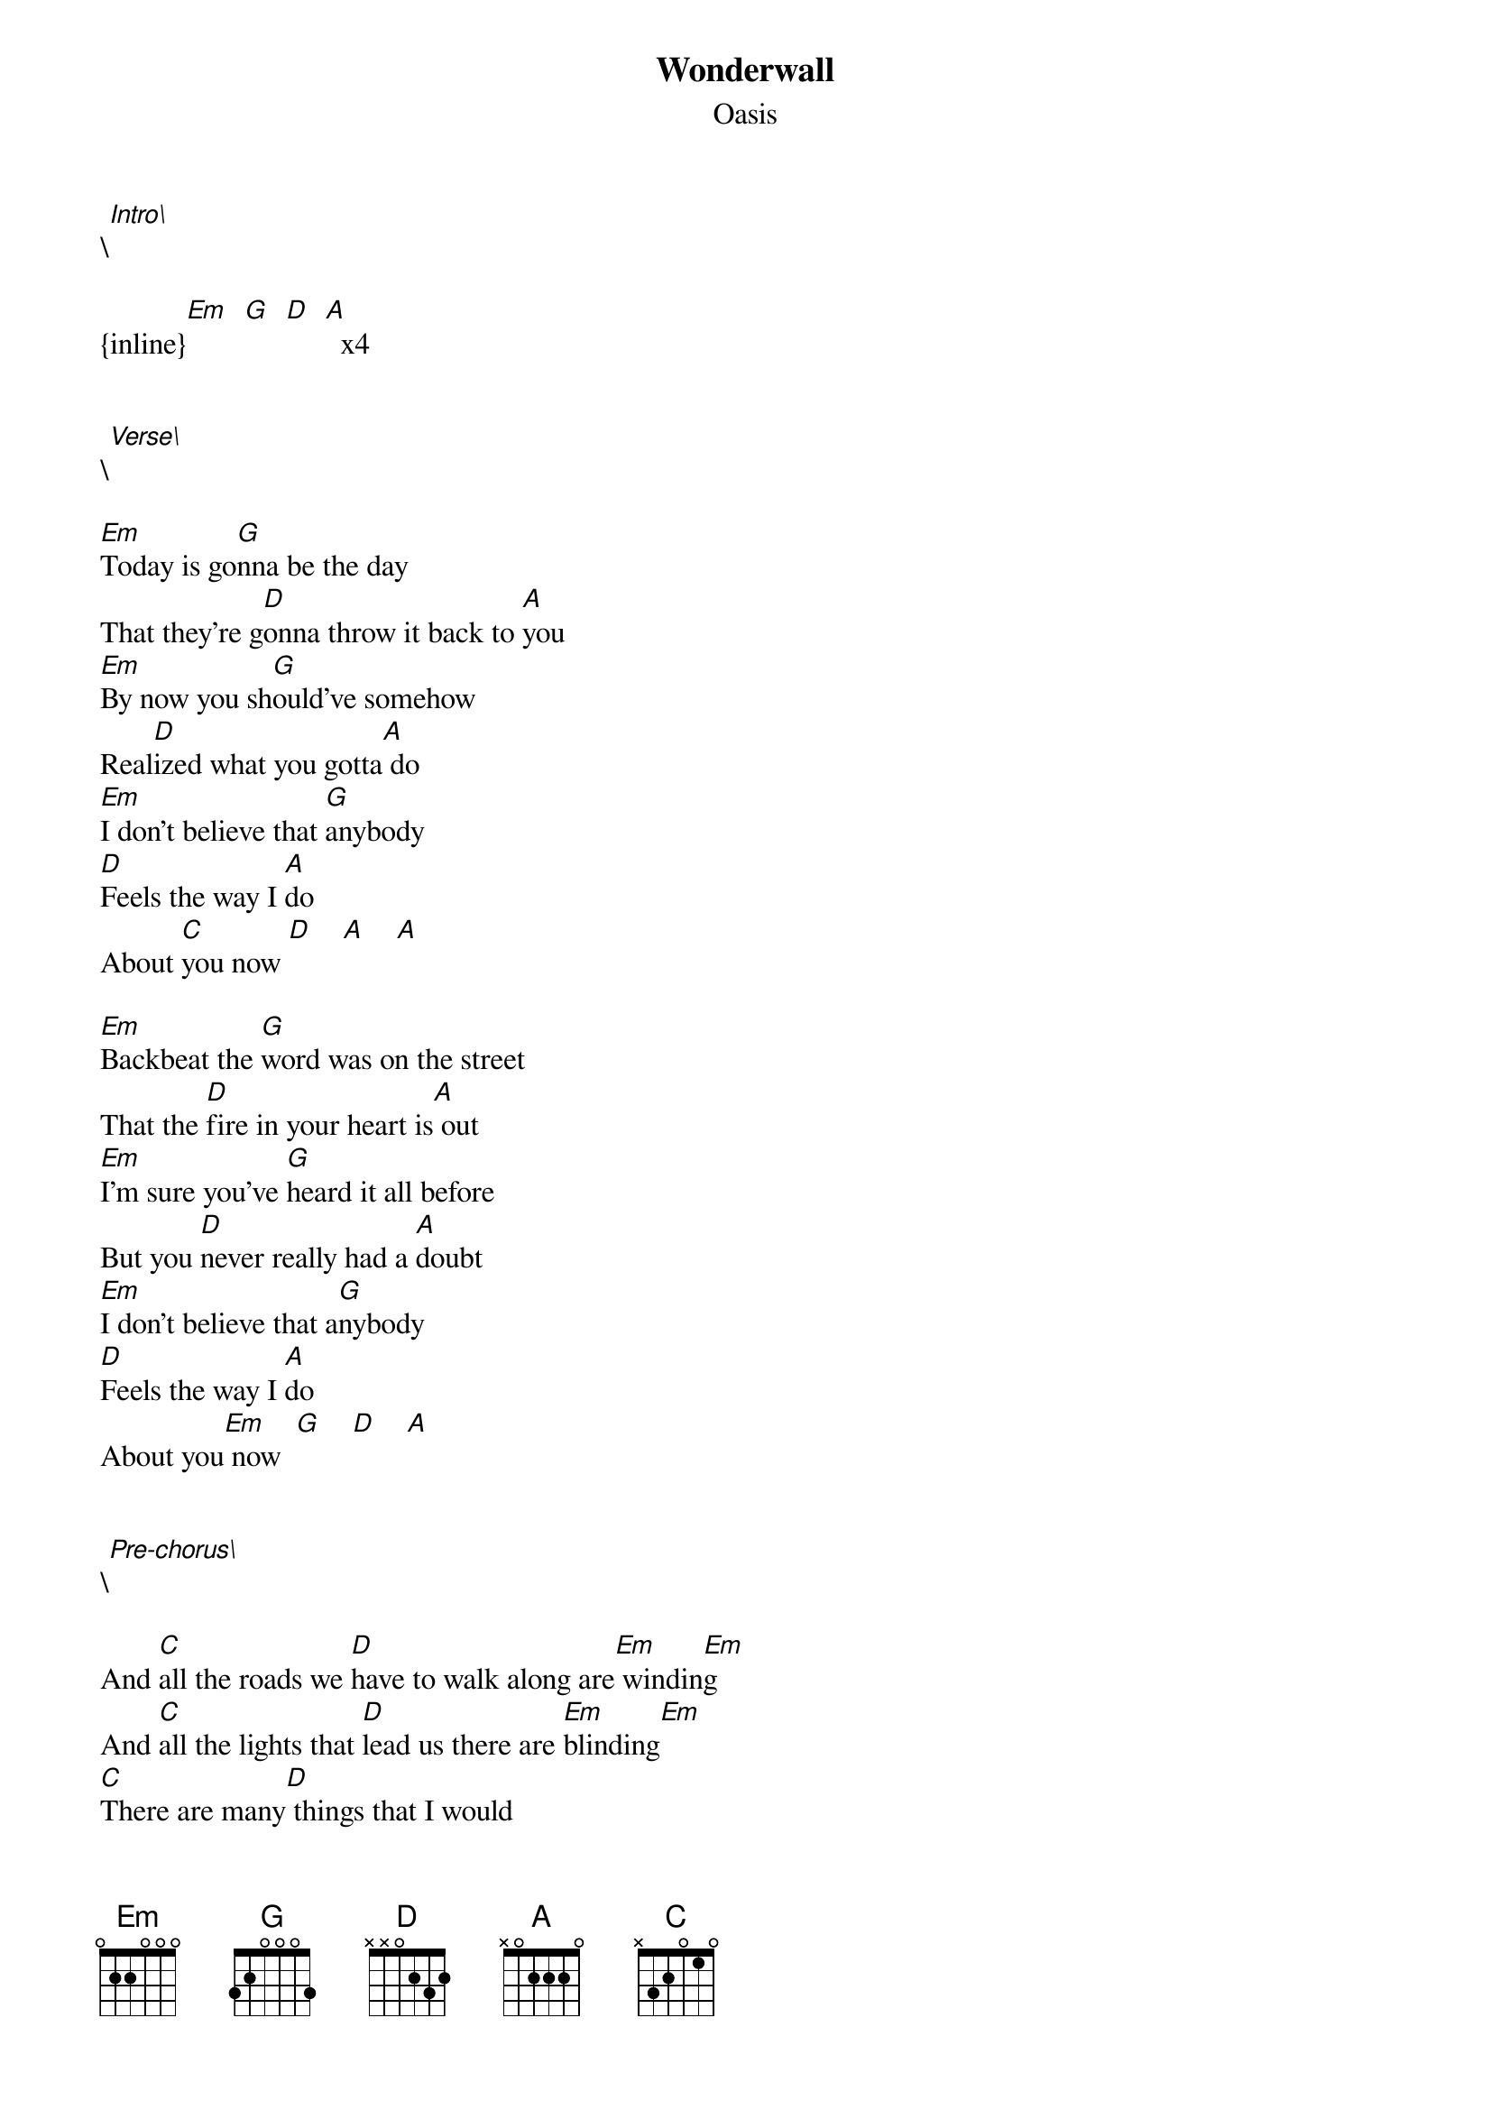 {t: Wonderwall}
{st: Oasis}
\[Intro\]

{inline}[Em]  [G]  [D]  [A]  x4


\[Verse\]

[Em]Today is go[G]nna be the day 
That they're g[D]onna throw it back to [A]you 
[Em]By now you sh[G]ould've somehow 
Real[D]ized what you gotta[A] do 
[Em]I don't believe that [G]anybody 
[D]Feels the way I [A]do
About [C]you now [D]    [A]    [A]

[Em]Backbeat the [G]word was on the street 
That the [D]fire in your heart is[A] out 
[Em]I'm sure you've [G]heard it all before 
But you [D]never really had a [A]doubt 
[Em]I don't believe that a[G]nybody
[D]Feels the way I [A]do 
About you[Em] now  [G]    [D]    [A]


\[Pre-chorus\]

And [C]all the roads we [D]have to walk along are[Em] windin[Em]g 
And [C]all the lights that [D]lead us there are [Em]blinding[Em] 
[C]There are many[D] things that I would 
[G]Like to [D/F#]say to [Em]you 
but I[D] don't know [A]how [A]    [A]


\[Chorus\]

Because [C]maybe [Em]      [G]
[Em]You're gonna be the one that [C]saves me ? [Em]     [G]
And [Em]after [C]all  [Em]
[G]You're my [Em]wonder[C]wall [Em]    [G]   [Em]


\[Verse 2\]

[Em]Today is go[G]nna be the day 
That they're g[D]onna throw it back to [A]you 
[Em]By now you sh[G]ould've somehow 
Real[D]ized what you gotta[A] do 
[Em]I don't believe that [G]anybody 
[D]Feels the way I [A]do
About [C]you now [D]    [A]    [A]


\[Pre-chorus\]

And [C]all the roads we [D]have to walk along are[Em] windin[Em]g 
And [C]all the lights that [D]lead us there are [Em]blinding[Em] 
[C]There are many[D] things that I would 
[G]Like to [D/F#]say to [Em]you 
but I[D] don't know [A]how [A]    [A]


\[Chorus\]

Because [C]maybe [Em]      [G]
[Em]You're gonna be the one that [C]saves me ? [Em]     [G]
And [Em]after [C]all  [Em]
[G]You're my [Em]wonder[C]wall [Em]    [G]   [Em]

Because [C]maybe [Em]      [G]
[Em]You're gonna be the one that [C]saves me ? [Em]     [G]
And [Em]after [C]all  [Em]
[G]You're my [Em]wonder[C]wall [Em]    [G]   [Em]


\[Outro\]

I Said  [C]maybe [Em]      [G]
[Em]You're gonna be the one that [C]saves me   [Em]     [G]
[Em]You're gonna be the one that [C]saves me   [Em]     [G]
[Em]You're gonna be the one that [C]saves me   [Em]     [G]    [Em]




\[Chord progression\]

{inline}[Em]  [G]   [D]   [A]   x4       (Intro)

{inline}[Em]  [G]   [D]   [A]   x3       (Verse 1) 
{inline}[C]   [D]   [A]   [A]   

{inline}[Em]  [G]   [D]   [A]   x4       (Verse 2)

{inline}[C]   [D]   [Em]  [Em]  x2       (Pre-chorus)
{inline}[C]   [D]   [G]   [D/F]  [Em]  [D]
{inline}[A]   [A]   [A]   [A]

{inline}[C]   [Em]  [G]   [Em]  x4       (Chorus) 

{inline}[Em]  [G]   [D]   [A]   x3       (Verse 3) 
{inline}[C]   [D]   [A]   [A]  

{inline}[C]   [D]   [Em]  [Em]  x2       (Pre-chorus)
{inline}[C]   [D]   [G]   [D/F]  [Em]   
{inline}[D]   [A]   [A]   [A]

{inline}[C]   [Em]  [G]   [Em]  x4       (Chorus)  x3
